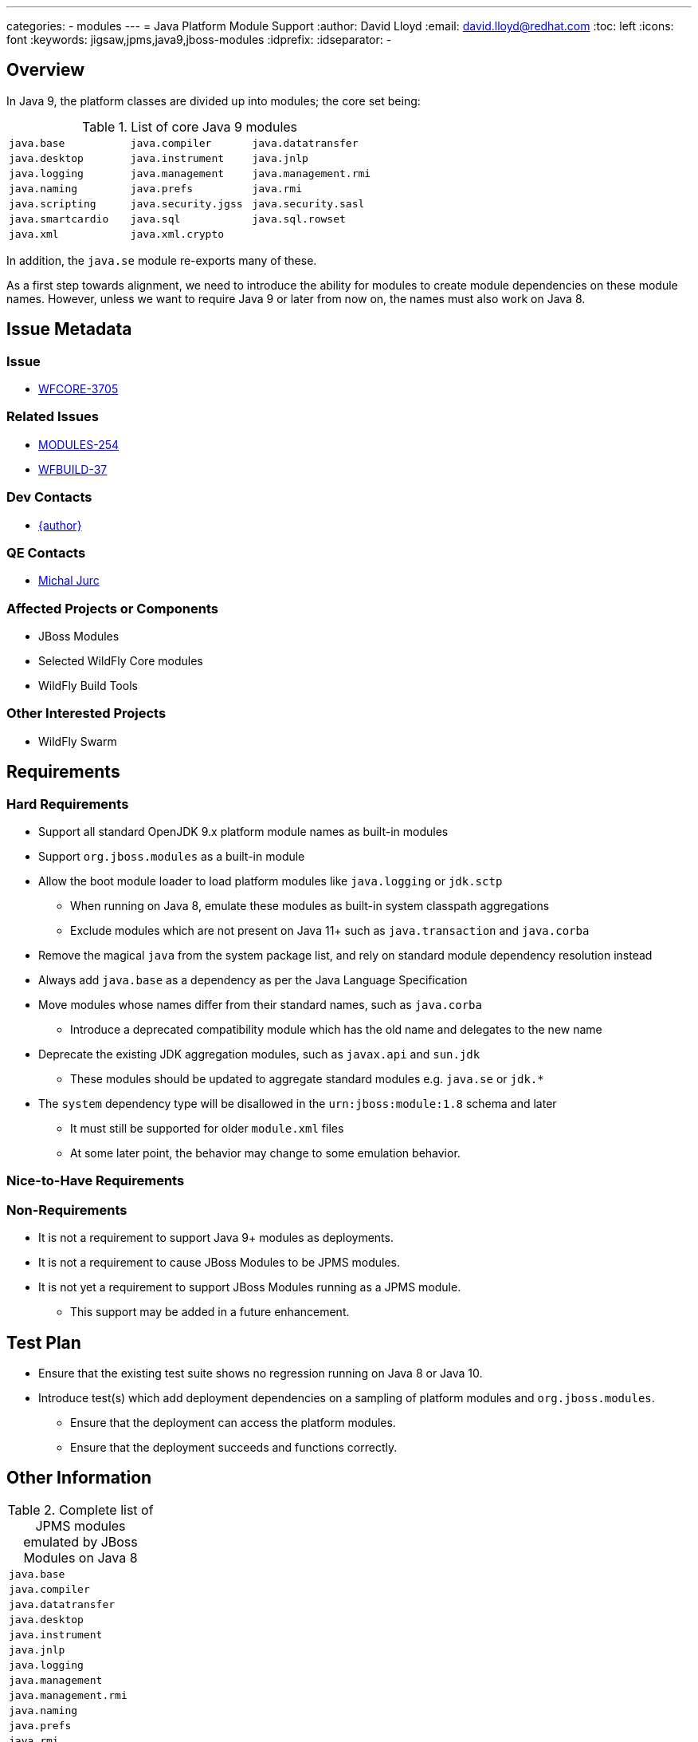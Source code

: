 ---
categories:
  - modules
---
= Java Platform Module Support
:author:            David Lloyd
:email:             david.lloyd@redhat.com
:toc:               left
:icons:             font
:keywords:          jigsaw,jpms,java9,jboss-modules
:idprefix:
:idseparator:       -

== Overview

In Java 9, the platform classes are divided up into modules; the core set being:

.List of core Java 9 modules
[cols="3*m"]
|======
|java.base|java.compiler|java.datatransfer
|java.desktop|java.instrument|java.jnlp
|java.logging|java.management|java.management.rmi
|java.naming|java.prefs|java.rmi
|java.scripting|java.security.jgss|java.security.sasl
|java.smartcardio|java.sql|java.sql.rowset
|java.xml|java.xml.crypto|
|======

In addition, the ``java.se`` module re-exports many of these.

As a first step towards alignment, we need to
introduce the ability for modules to create module dependencies on
these module names.  However, unless we want to require Java 9 or later from
now on, the names must also work on Java 8.

== Issue Metadata

=== Issue

* https://issues.jboss.org/browse/WFCORE-3705[WFCORE-3705]

=== Related Issues

* https://issues.jboss.org/browse/MODULES-254[MODULES-254]
* https://issues.jboss.org/browse/WFBUILD-37[WFBUILD-37]

=== Dev Contacts

* mailto:{email}[{author}]

=== QE Contacts

* mailto:mjurc@redhat.com[Michal Jurc]

=== Affected Projects or Components

* JBoss Modules
* Selected WildFly Core modules
* WildFly Build Tools

=== Other Interested Projects

* WildFly Swarm

== Requirements

=== Hard Requirements

* Support all standard OpenJDK 9.x platform module names as built-in modules
* Support ``org.jboss.modules`` as a built-in module
* Allow the boot module loader to load platform modules like ``java.logging`` or ``jdk.sctp``
** When running on Java 8, emulate these modules as built-in system classpath aggregations
** Exclude modules which are not present on Java 11+ such as ``java.transaction`` and ``java.corba``
* Remove the magical ``java`` from the system package list, and rely on standard module dependency resolution instead
* Always add ``java.base`` as a dependency as per the Java Language Specification
* Move modules whose names differ from their standard names, such as ``java.corba``
** Introduce a deprecated compatibility module which has the old name and delegates to the new name
* Deprecate the existing JDK aggregation modules, such as ``javax.api`` and ``sun.jdk``
** These modules should be updated to aggregate standard modules e.g. ``java.se`` or ``jdk.*``
* The ``system`` dependency type will be disallowed in the ``urn:jboss:module:1.8`` schema and later
** It must still be supported for older ``module.xml`` files
** At some later point, the behavior may change to some emulation behavior.

=== Nice-to-Have Requirements

=== Non-Requirements

* It is not a requirement to support Java 9+ modules as deployments.
* It is not a requirement to cause JBoss Modules to be JPMS modules.
* It is not yet a requirement to support JBoss Modules running as a JPMS module.
** This support may be added in a future enhancement.

== Test Plan

* Ensure that the existing test suite shows no regression running on Java 8 or Java 10.
* Introduce test(s) which add deployment dependencies on a sampling of platform modules and ``org.jboss.modules``.
** Ensure that the deployment can access the platform modules.
** Ensure that the deployment succeeds and functions correctly.

== Other Information

.Complete list of JPMS modules emulated by JBoss Modules on Java 8
[cols="1*m"]
|=====
|java.base
|java.compiler
|java.datatransfer
|java.desktop
|java.instrument
|java.jnlp
|java.logging
|java.management
|java.management.rmi
|java.naming
|java.prefs
|java.rmi
|java.scripting
|java.security.jgss
|java.security.sasl
|java.smartcardio
|java.sql
|java.sql.rowset
|java.xml
|java.xml.crypto
|javafx.base
|javafx.controls
|javafx.fxml
|javafx.graphics
|javafx.media
|javafx.swing
|javafx.web
|jdk.accessibility
|jdk.attach
|jdk.compiler
|jdk.httpserver
|jdk.jartool
|jdk.javadoc
|jdk.jconsole
|jdk.jdi
|jdk.jfr
|jdk.jsobject
|jdk.management
|jdk.management.cmm
|jdk.management.jfr
|jdk.management.resource
|jdk.net
|jdk.plugin.dom
|jdk.scripting.nashorn
|jdk.sctp
|jdk.security.auth
|jdk.security.jgss
|jdk.unsupported
|jdk.xml.dom
|org.jboss.modules
|=====

.List of modules present in Java 9 and/or 10 but removed in Java 11
[cols="1*m"]
|=====
|java.activation
|java.corba
|java.jnlp
|java.se.ee
|java.transaction
|java.xml.bind
|java.xml.ws
|java.xml.ws.annotation
|javafx.base
|javafx.controls
|javafx.deploy
|javafx.fxml
|javafx.graphics
|javafx.media
|javafx.swing
|javafx.web
|jdk.deploy
|jdk.deploy.controlpanel
|jdk.javaws
|jdk.jfr
|jdk.management.cmm
|jdk.management.jfr
|jdk.management.resource
|jdk.packager
|jdk.packager.services
|jdk.plugin
|jdk.plugin.dom
|jdk.plugin.server
|jdk.policytool
|jdk.snmp
|jdk.xml.bind
|jdk.xml.ws
|=====